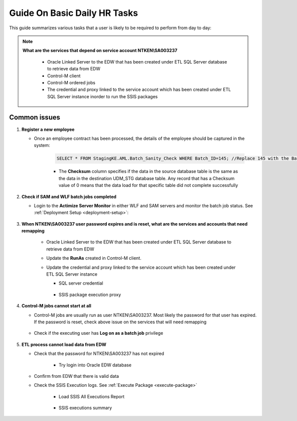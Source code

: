 =============================
Guide On Basic Daily HR Tasks
=============================

This guide summarizes various tasks that a user is likely to be required to perform from day to day:


.. note::
   
   **What are the services that depend on service account NTKEN\\SA003237**

      * Oracle Linked Server to the EDW that has been created under ETL SQL Server database to retrieve data from EDW
      * Control-M client
      * Control-M ordered jobs
      * The credential and proxy linked to the service account which has been created under ETL SQL Server instance inorder to run the SSIS packages      

Common issues
-------------

#. **Register a new employee**

   * Once an employee contract has been processed, the details of the employee should be captured in the system:
   
      .. code-block:: sql

         SELECT * FROM StagingKE.AML.Batch_Sanity_Check WHERE Batch_ID=145; //Replace 145 with the BatchID you are interested in

      .. image:: _static/images/batch_sanity.png
         :alt: Batch sanity check
      
      * The **Checksum** column specifies if the data in the source database table is the same as the data in the destination UDM_STG database table. Any record that has a Checksum value of 0 means that the data load for that specific table did not complete successfully

#. **Check if SAM and WLF batch jobs completed**

   * Login to the **Actimize Server Monitor** in either WLF and SAM servers and monitor the batch job status. See :ref:`Deployment Setup <deployment-setup>`:

      .. image:: _static/images/actimize_server_monitor.png         
         :alt: Nice Actimize Server Monitor

#. **When NTKEN\\SA003237 user password expires and is reset, what are the services and accounts that need remapping**

    * Oracle Linked Server to the EDW that has been created under ETL SQL Server database to retrieve data from EDW

      .. image:: _static/images/sql_developer_login.png
         :alt: SQL Developer login

    * Update the **RunAs** created in Control-M client.
    * Update the credential and proxy linked to the service account which has been created under ETL SQL Server instance 

      * SQL server credential

         .. image:: _static/images/sql_server_credential.png
            :alt: SQL Server credential

      * SSIS package execution proxy

         .. image:: _static/images/sql_server_proxy.png
            :alt: SQL Server proxy

#. **Control-M jobs cannot start at all**
   
   * Control-M jobs are usually run as user NTKEN\\SA003237. Most likely the password for that user has expired. If the password is reset, check above issue on the services that will need remapping

      .. image:: _static/images/control_m_runas.png
            :alt: Control-M runas

   * Check if the executing user has **Log on as a batch job** privilege

      .. image:: _static/images/logon_as_batch.png
            :alt: Log on as batch
  
#. **ETL process cannot load data from EDW**

   * Check that the password for NTKEN\\SA003237 has not expired

      * Try login into Oracle EDW database

         .. image:: _static/images/ssis_execution_log.png
            :alt: All SSIS executions

   * Confirm from EDW that there is valid data
   * Check the SSIS Execution logs. See :ref:`Execute Package <execute-package>`
      
      * Load SSIS All Executions Report
    
         .. image:: _static/images/ssis_execution_log.png
            :alt: All SSIS executions


      * SSIS executions summary
           
         .. image:: _static/images/ssis_execution_log_all.png
            :alt: All SSIS summary
